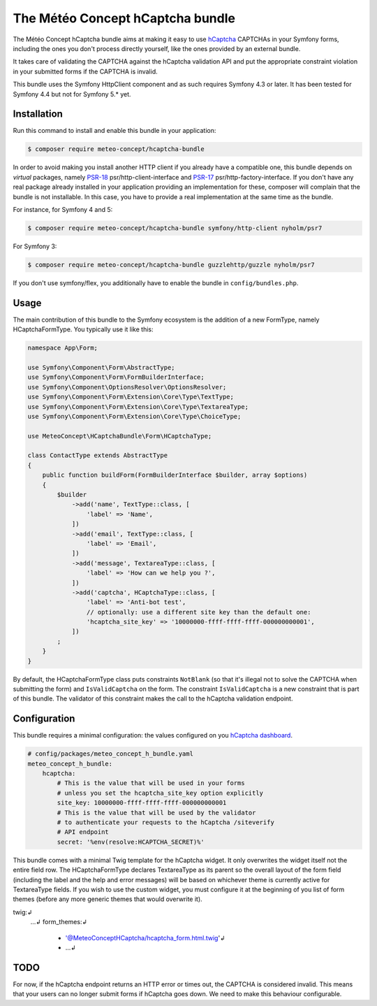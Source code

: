 The Météo Concept hCaptcha bundle
================================

The Météo Concept hCaptcha bundle aims at making it easy to use `hCaptcha`_ CAPTCHAs
in your Symfony forms, including the ones you don't
process directly yourself, like the ones provided by an external bundle.

It takes care of validating the CAPTCHA against the hCaptcha validation API and
put the appropriate constraint violation in your submitted forms if the CAPTCHA
is invalid.

This bundle uses the Symfony HttpClient component and as such requires Symfony 4.3
or later. It has been tested for Symfony 4.4 but not for Symfony 5.* yet.

Installation
------------

Run this command to install and enable this bundle in your application:

.. code-block:: terminal

    $ composer require meteo-concept/hcaptcha-bundle

In order to avoid making you install another HTTP client if you already have a
compatible one, this bundle depends on *virtual* packages, namely `PSR-18`_
psr/http-client-interface and `PSR-17`_ psr/http-factory-interface. If you don't
have any real package already installed in your application providing an
implementation for these, composer will complain that the bundle is not
installable. In this case, you have to provide a real implementation at the
same time as the bundle.

For instance, for Symfony 4 and 5:

.. code-block:: terminal

   $ composer require meteo-concept/hcaptcha-bundle symfony/http-client nyholm/psr7

For Symfony 3:

.. code-block:: terminal

   $ composer require meteo-concept/hcaptcha-bundle guzzlehttp/guzzle nyholm/psr7

If you don't use symfony/flex, you additionally have to enable the bundle in ``config/bundles.php``.

Usage
-----

The main contribution of this bundle to the Symfony ecosystem is the addition
of a new FormType, namely HCaptchaFormType. You typically use it like this:

.. code-block:: php

   namespace App\Form;

   use Symfony\Component\Form\AbstractType;
   use Symfony\Component\Form\FormBuilderInterface;
   use Symfony\Component\OptionsResolver\OptionsResolver;
   use Symfony\Component\Form\Extension\Core\Type\TextType;
   use Symfony\Component\Form\Extension\Core\Type\TextareaType;
   use Symfony\Component\Form\Extension\Core\Type\ChoiceType;

   use MeteoConcept\HCaptchaBundle\Form\HCaptchaType;

   class ContactType extends AbstractType
   {
       public function buildForm(FormBuilderInterface $builder, array $options)
       {
           $builder
               ->add('name', TextType::class, [
                   'label' => 'Name',
               ])
               ->add('email', TextType::class, [
                   'label' => 'Email',
               ])
               ->add('message', TextareaType::class, [
                   'label' => 'How can we help you ?',
               ])
               ->add('captcha', HCaptchaType::class, [
                   'label' => 'Anti-bot test',
                   // optionally: use a different site key than the default one:
                   'hcaptcha_site_key' => '10000000-ffff-ffff-ffff-000000000001',
               ])
           ;
       }
   }

By default, the HCaptchaFormType class puts constraints ``NotBlank`` (so that
it's illegal not to solve the CAPTCHA when submitting the form) and
``IsValidCaptcha`` on the form. The constraint ``IsValidCaptcha`` is a new
constraint that is part of this bundle. The validator of this constraint makes
the call to the hCaptcha validation endpoint.

Configuration
-------------

This bundle requires a minimal configuration: the values configured on you
`hCaptcha dashboard`_.

.. code-block:: yaml

    # config/packages/meteo_concept_h_bundle.yaml
    meteo_concept_h_bundle:
        hcaptcha:
            # This is the value that will be used in your forms
            # unless you set the hcaptcha_site_key option explicitly
            site_key: 10000000-ffff-ffff-ffff-000000000001
            # This is the value that will be used by the validator
            # to authenticate your requests to the hCaptcha /siteverify
            # API endpoint
            secret: '%env(resolve:HCAPTCHA_SECRET)%'

This bundle comes with a minimal Twig template for the hCaptcha widget.  It
only overwrites the widget itself not the entire field row. The
HCaptchaFormType declares TextareaType as its parent so the overall layout of
the form field (including the label and the help and error messages) will be
based on whichever theme is currently active for TextareaType fields. If you
wish to use the custom widget, you must configure it at the beginning of you
list of form themes (before any more generic themes that would overwrite it).

.. code-block:: yaml↲
twig:↲
    ...↲
    form_themes:↲
        - '@MeteoConceptHCaptcha/hcaptcha_form.html.twig'↲
        - ...↲

TODO
----

For now, if the hCaptcha endpoint returns an HTTP error or times out, the
CAPTCHA is considered invalid. This means that your users can no longer
submit forms if hCaptcha goes down. We need to make this behaviour configurable.



.. _`hCaptcha`: https://www.hcaptcha.com
.. _`hCaptcha dashboard`: https://dashboard.hcaptcha.com
.. _`PSR-17`: https://www.php-fig.org/psr/psr-17/
.. _`PSR-18`: https://www.php-fig.org/psr/psr-18/
